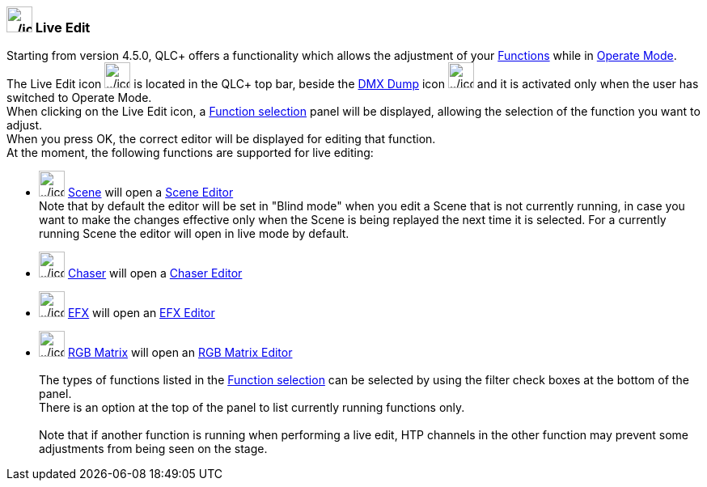 === image:../icons/liveedit.png[../icons/liveedit,width=32] Live Edit

Starting from version 4.5.0, QLC+ offers a functionality which allows
the adjustment of your link:concept.html#Functions[Functions] while in
link:concept.html#Modes[Operate Mode]. +
The Live Edit icon
image:../icons/liveedit.png[../icons/liveedit,width=32] is located in
the QLC+ top bar, beside the link:dmxdump.html[DMX Dump] icon
image:../icons/add_dump.png[../icons/add_dump,width=32] and it is
activated only when the user has switched to Operate Mode. +
When clicking on the Live Edit icon, a link:selectfunction.html[Function
selection] panel will be displayed, allowing the selection of the
function you want to adjust. +
When you press OK, the correct editor will be displayed for editing that
function. +
At the moment, the following functions are supported for live editing:

* image:../icons/scene.png[../icons/scene,width=32]
link:concept.html#Scene[Scene] will open a link:sceneeditor.html[Scene
Editor] +
Note that by default the editor will be set in "Blind mode" when you
edit a Scene that is not currently running, in case you want to make the
changes effective only when the Scene is being replayed the next time it
is selected. For a currently running Scene the editor will open in live
mode by default.
* image:../icons/chaser.png[../icons/chaser,width=32]
link:concept.html#Chaser[Chaser] will open a
link:chasereditor.html[Chaser Editor]
* image:../icons/efx.png[../icons/efx,width=32]
link:concept.html#EFX[EFX] will open an link:efxeditor.html[EFX Editor]
* image:../icons/rgbmatrix.png[../icons/rgbmatrix,width=32]
link:concept.html#RGBMatrix[RGB Matrix] will open an
link:rgbmatrixeditor.html[RGB Matrix Editor] +
 +
The types of functions listed in the link:selectfunction.html[Function
selection] can be selected by using the filter check boxes at the bottom
of the panel. +
There is an option at the top of the panel to list currently running
functions only. +
 +
Note that if another function is running when performing a live edit,
HTP channels in the other function may prevent some adjustments from
being seen on the stage.

